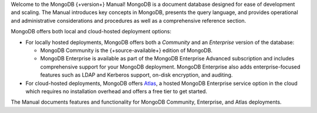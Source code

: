 Welcome to the MongoDB {+version+} Manual! MongoDB is a
document database designed for ease of development
and scaling. The Manual introduces key concepts in MongoDB, presents the
query language, and provides operational and administrative
considerations and procedures as well as a comprehensive reference
section.

MongoDB offers both local and cloud-hosted deployment options:

- For locally hosted deployments, MongoDB offers both a *Community*
  and an *Enterprise* version of the database:

  - MongoDB Community is the {+source-available+} edition of MongoDB.

  - MongoDB Enterprise is available as part of the MongoDB Enterprise
    Advanced subscription and includes comprehensive support for your
    MongoDB deployment. MongoDB Enterprise also adds enterprise-focused
    features such as LDAP and Kerberos support, on-disk encryption,
    and auditing.

- For cloud-hosted deployments, MongoDB offers
  `Atlas <https://www.mongodb.com/cloud/atlas?tck=docs_server>`__,
  a hosted MongoDB Enterprise service option in the cloud which 
  requires no installation overhead and offers a free tier to get started.

The Manual documents features and functionality for MongoDB Community,
Enterprise, and Atlas deployments.
